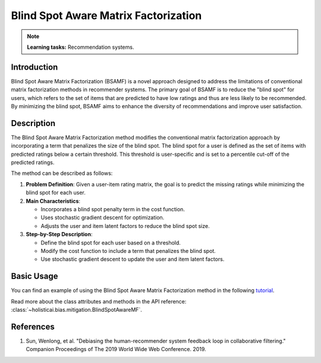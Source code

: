 Blind Spot Aware Matrix Factorization
-------------------------------------

.. note::
    **Learning tasks:** Recommendation systems.

Introduction
~~~~~~~~~~~~
Blind Spot Aware Matrix Factorization (BSAMF) is a novel approach designed to address the limitations of conventional matrix factorization methods in recommender systems. The primary goal of BSAMF is to reduce the "blind spot" for users, which refers to the set of items that are predicted to have low ratings and thus are less likely to be recommended. By minimizing the blind spot, BSAMF aims to enhance the diversity of recommendations and improve user satisfaction.

Description
~~~~~~~~~~~
The Blind Spot Aware Matrix Factorization method modifies the conventional matrix factorization approach by incorporating a term that penalizes the size of the blind spot. The blind spot for a user is defined as the set of items with predicted ratings below a certain threshold. This threshold is user-specific and is set to a percentile cut-off of the predicted ratings.

The method can be described as follows:

1. **Problem Definition**: Given a user-item rating matrix, the goal is to predict the missing ratings while minimizing the blind spot for each user.
2. **Main Characteristics**:

   - Incorporates a blind spot penalty term in the cost function.
   - Uses stochastic gradient descent for optimization.
   - Adjusts the user and item latent factors to reduce the blind spot size.
3. **Step-by-Step Description**:

   - Define the blind spot for each user based on a threshold.
   - Modify the cost function to include a term that penalizes the blind spot.
   - Use stochastic gradient descent to update the user and item latent factors.

Basic Usage
~~~~~~~~~~~~~~

You can find an example of using the Blind Spot Aware Matrix Factorization method in the following `tutorial <https://holisticai.readthedocs.io/en/latest/gallery/tutorials/bias/mitigating_bias/recommender_systems/examples/example_lastfm.html#Inprocessing:-Blind-spot-aware-method>`_.

Read more about the class attributes and methods in the API reference: :class:`~holisticai.bias.mitigation.BlindSpotAwareMF`.

References
~~~~~~~~~~
1. Sun, Wenlong, et al. "Debiasing the human-recommender system feedback loop in collaborative filtering." Companion Proceedings of The 2019 World Wide Web Conference. 2019.